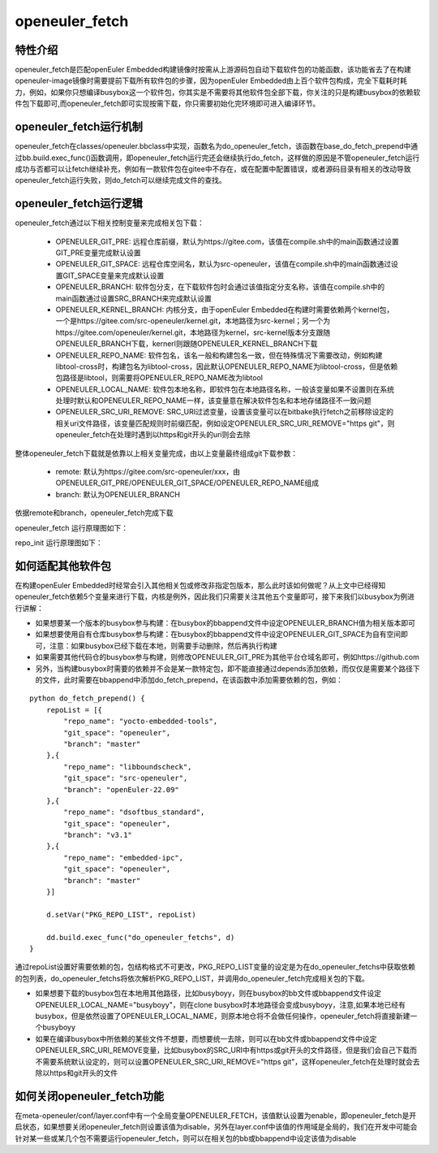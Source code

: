 .. _openeuler_fetch:

===================
openeuler_fetch
===================

特性介绍
***************************

openeuler_fetch是匹配openEuler Embedded构建镜像时按需从上游源码包自动下载软件包的功能函数，该功能省去了在构建openeuler-image镜像时需要提前下载所有软件包的步骤，因为openEuler Embedded由上百个软件包构成，完全下载耗时耗力，例如，如果你只想编译busybox这一个软件包，你其实是不需要将其他软件包全部下载，你关注的只是构建busybox的依赖软件包下载即可,而openeuler_fetch即可实现按需下载，你只需要初始化完环境即可进入编译环节。

openeuler_fetch运行机制
***************************

openeuler_fetch在classes/openeuler.bbclass中实现，函数名为do_openeuler_fetch，该函数在base_do_fetch_prepend中通过bb.build.exec_func()函数调用，即openeuler_fetch运行完还会继续执行do_fetch，这样做的原因是不管openeuler_fetch运行成功与否都可以让fetch继续补充，例如有一款软件包在gitee中不存在，或在配置中配置错误，或者源码目录有相关的改动导致openeuler_fetch运行失败，则do_fetch可以继续完成文件的查找。

openeuler_fetch运行逻辑
***************************

openeuler_fetch通过以下相关控制变量来完成相关包下载：

 - OPENEULER_GIT_PRE:  远程仓库前缀，默认为https://gitee.com，该值在compile.sh中的main函数通过设置GIT_PRE变量完成默认设置

 - OPENEULER_GIT_SPACE: 远程仓库空间名，默认为src-openeuler，该值在compile.sh中的main函数通过设置GIT_SPACE变量来完成默认设置

 - OPENEULER_BRANCH: 软件包分支，在下载软件包时会通过该值指定分支名称，该值在compile.sh中的main函数通过设置SRC_BRANCH来完成默认设置

 - OPENEULER_KERNEL_BRANCH: 内核分支，由于openEuler Embedded在构建时需要依赖两个kernel包，一个是https://gitee.com/src-openeuler/kernel.git，本地路径为src-kernel；另一个为https://gitee.com/openeuler/kernel.git，本地路径为kernel，src-kernel版本分支跟随OPENEULER_BRANCH下载，kernerl则跟随OPENEULER_KERNEL_BRANCH下载

 - OPENEULER_REPO_NAME: 软件包名，该名一般和构建包名一致，但在特殊情况下需要改动，例如构建libtool-cross时，构建包名为libtool-cross，因此默认OPENEULER_REPO_NAME为libtool-cross，但是依赖包路径是libtool，则需要将OPENEULER_REPO_NAME改为libtool

 - OPENEULER_LOCAL_NAME: 软件包本地名称，即软件包在本地路径名称，一般该变量如果不设置则在系统处理时默认和OPENEULER_REPO_NAME一样，该变量意在解决软件包名和本地存储路径不一致问题

 - OPENEULER_SRC_URI_REMOVE: SRC_URI过滤变量，设置该变量可以在bitbake执行fetch之前移除设定的相关uri文件路径，该变量匹配规则时前缀匹配，例如设定OPENEULER_SRC_URI_REMOVE="https git"，则openeuler_fetch在处理时遇到以https和git开头的uri则会去除

整体openeuler_fetch下载就是依靠以上相关变量完成，由以上变量最终组成git下载参数：

 - remote: 默认为https://gitee.com/src-openeuler/xxx，由OPENEULER_GIT_PRE/OPENEULER_GIT_SPACE/OPENEULER_REPO_NAME组成
 
 - branch: 默认为OPENEULER_BRANCH

依据remote和branch，openeuler_fetch完成下载

openeuler_fetch 运行原理图如下：
    .. image:: ../../image/develop_help/openeuler_fetch_process.png

repo_init 运行原理图如下：
    .. image:: ../../image/develop_help/openeuler_fetch_repo_init.png

如何适配其他软件包
***************************

在构建openEuler Embedded时经常会引入其他相关包或修改非指定包版本，那么此时该如何做呢？从上文中已经得知openeuler_fetch依赖5个变量来进行下载，内核是例外，因此我们只需要关注其他五个变量即可，接下来我们以busybox为例进行讲解：

- 如果想要某一个版本的busybox参与构建：在busybox的bbappend文件中设定OPENEULER_BRANCH值为相关版本即可

- 如果想要使用自有仓库busybox参与构建：在busybox的bbappend文件中设定OPENEULER_GIT_SPACE为自有空间即可，注意：如果busybox已经下载在本地，则需要手动删除，然后再执行构建

- 如果需要其他代码仓的busybox参与构建，则修改OPENEULER_GIT_PRE为其他平台仓域名即可，例如https://github.com

- 另外，当构建busybox时需要的依赖并不会是某一款特定包，即不能直接通过depends添加依赖，而仅仅是需要某个路径下的文件，此时需要在bbappend中添加do_fetch_prepend，在该函数中添加需要依赖的包，例如：

::


    python do_fetch_prepend() {
        repoList = [{
            "repo_name": "yocto-embedded-tools",
            "git_space": "openeuler",
            "branch": "master"
        },{
            "repo_name": "libboundscheck",
            "git_space": "src-openeuler",
            "branch": "openEuler-22.09"
        },{
            "repo_name": "dsoftbus_standard",
            "git_space": "openeuler",
            "branch": "v3.1"
        },{
            "repo_name": "embedded-ipc",
            "git_space": "openeuler",
            "branch": "master"
        }]

        d.setVar("PKG_REPO_LIST", repoList)

        dd.build.exec_func("do_openeuler_fetchs", d)
    }

通过repoList设置好需要依赖的包，包结构格式不可更改，PKG_REPO_LIST变量的设定是为在do_openeuler_fetchs中获取依赖的包列表，do_openeuler_fetchs将依次解析PKG_REPO_LIST，并调用do_openeuler_fetch完成相关包的下载。

- 如果想要下载的busybox包在本地用其他路径，比如busyboyy，则在busybox的bb文件或bbappend文件设定OPENEULER_LOCAL_NAME="busyboyy"，则在clone busybox时本地路径会变成busyboyy，注意,如果本地已经有busybox，但是依然设置了OPENEULER_LOCAL_NAME，则原本地仓将不会做任何操作，openeuler_fetch将直接新建一个busyboyy

- 如果在编译busybox中所依赖的某些文件不想要，而想要统一去除，则可以在bb文件或bbappend文件中设定OPENEULER_SRC_URI_REMOVE变量，比如busybox的SRC_URI中有https或git开头的文件路径，但是我们会自己下载而不需要系统默认设定的，则可以设置OPENEULER_SRC_URI_REMOVE="https git"，这样openeuler_fetch在处理时就会去除以https和git开头的文件

如何关闭openeuler_fetch功能
***************************

在meta-openeuler/conf/layer.conf中有一个全局变量OPENEULER_FETCH，该值默认设置为enable，即openeuler_fetch是开启状态，如果想要关闭openeuler_fetch则设置该值为disable，另外在layer.conf中该值的作用域是全局的，我们在开发中可能会针对某一些或某几个包不需要运行openeuler_fetch，则可以在相关包的bb或bbappend中设定该值为disable